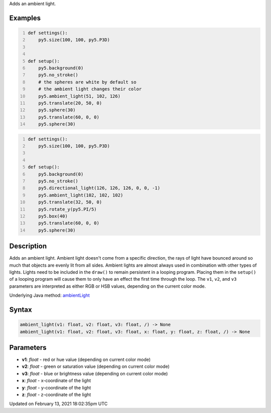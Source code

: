 .. title: ambient_light()
.. slug: ambient_light
.. date: 2021-02-13 18:02:35 UTC+00:00
.. tags:
.. category:
.. link:
.. description: py5 ambient_light() documentation
.. type: text

Adds an ambient light.

Examples
========

.. raw:: html

    <div class="example-table">

.. raw:: html

    <div class="example-row"><div class="example-cell-image">

.. image:: /images/reference/Sketch_ambient_light_0.png
    :alt: example picture for ambient_light()

.. raw:: html

    </div><div class="example-cell-code">

.. code:: python
    :number-lines:

    def settings():
        py5.size(100, 100, py5.P3D)


    def setup():
        py5.background(0)
        py5.no_stroke()
        # the spheres are white by default so
        # the ambient light changes their color
        py5.ambient_light(51, 102, 126)
        py5.translate(20, 50, 0)
        py5.sphere(30)
        py5.translate(60, 0, 0)
        py5.sphere(30)

.. raw:: html

    </div></div>

.. raw:: html

    <div class="example-row"><div class="example-cell-image">

.. image:: /images/reference/Sketch_ambient_light_1.png
    :alt: example picture for ambient_light()

.. raw:: html

    </div><div class="example-cell-code">

.. code:: python
    :number-lines:

    def settings():
        py5.size(100, 100, py5.P3D)


    def setup():
        py5.background(0)
        py5.no_stroke()
        py5.directional_light(126, 126, 126, 0, 0, -1)
        py5.ambient_light(102, 102, 102)
        py5.translate(32, 50, 0)
        py5.rotate_y(py5.PI/5)
        py5.box(40)
        py5.translate(60, 0, 0)
        py5.sphere(30)

.. raw:: html

    </div></div>

.. raw:: html

    </div>

Description
===========

Adds an ambient light. Ambient light doesn't come from a specific direction, the rays of light have bounced around so much that objects are evenly lit from all sides. Ambient lights are almost always used in combination with other types of lights. Lights need to be included in the ``draw()`` to remain persistent in a looping program. Placing them in the ``setup()`` of a looping program will cause them to only have an effect the first time through the loop. The ``v1``, ``v2``, and ``v3`` parameters are interpreted as either RGB or HSB values, depending on the current color mode.

Underlying Java method: `ambientLight <https://processing.org/reference/ambientLight_.html>`_

Syntax
======

.. code:: python

    ambient_light(v1: float, v2: float, v3: float, /) -> None
    ambient_light(v1: float, v2: float, v3: float, x: float, y: float, z: float, /) -> None

Parameters
==========

* **v1**: `float` - red or hue value (depending on current color mode)
* **v2**: `float` - green or saturation value (depending on current color mode)
* **v3**: `float` - blue or brightness value (depending on current color mode)
* **x**: `float` - x-coordinate of the light
* **y**: `float` - y-coordinate of the light
* **z**: `float` - z-coordinate of the light


Updated on February 13, 2021 18:02:35pm UTC

